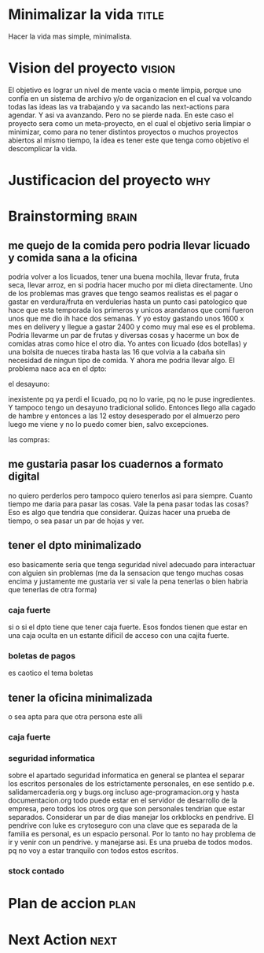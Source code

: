 #+FILETAGS: proyecto minimalizacion
#+TODO: TODO(t) BUG IDEA IMPROV NEXT | DONE(d!) FIXED DESISTIDO



* Minimalizar la vida                                                 :title:
Hacer la vida mas simple, minimalista.
* Vision del proyecto                                                :vision:
El objetivo es lograr un nivel de mente vacia o mente limpia, porque
uno confia en un sistema de archivo y/o de organizacion en el cual va
volcando todas las ideas las va trabajando y va sacando las
next-actions para agendar. Y asi va avanzando. Pero no se pierde nada.
En este caso el proyecto sera como un meta-proyecto, en el cual el
objetivo seria limpiar o minimizar, como para no tener distintos
proyectos o muchos proyectos abiertos al mismo tiempo, la idea es
tener este que tenga como objetivo el descomplicar la vida.
* Justificacion del proyecto						:why:
* Brainstorming						      :brain:
** me quejo de la comida pero podria llevar licuado y comida sana a la oficina
podria volver a los licuados, tener una buena mochila, llevar fruta,
fruta seca, llevar arroz, en si podria hacer mucho por mi dieta
directamente.
Uno de los problemas mas graves que tengo seamos realistas es el pagar
o gastar en verdura/fruta en verdulerias hasta un punto casi
patologico que hace que esta temporada los primeros y unicos arandanos
que comi fueron unos que me dio ih hace dos semanas. Y yo estoy
gastando unos 1600 x mes en delivery y llegue a gastar 2400 y como muy
mal ese es el problema. Podria llevarme un par de frutas y diversas
cosas y hacerme un box de comidas atras como hice el otro dia.
Yo antes con licuado (dos botellas) y una bolsita de nueces tiraba
hasta las 16 que volvia a la cabaña sin necesidad de ningun tipo de
comida. Y ahora me podria llevar algo.
El problema nace aca en el dpto:
**** el desayuno:
inexistente pq ya perdi el licuado, pq no lo varie, pq no le puse
ingredientes. Y tampoco tengo un desayuno tradicional solido. Entonces
llego alla cagado de hambre y entonces a las 12 estoy desesperado por
el almuerzo pero luego me viene y no lo puedo comer bien, salvo excepciones.
**** las compras:


** me gustaria pasar los cuadernos a formato digital
no quiero perderlos pero tampoco quiero tenerlos asi para siempre.
Cuanto tiempo me daria para pasar las cosas.
Vale la pena pasar todas las cosas?
Eso es algo que tendria que considerar.
Quizas hacer una prueba de tiempo, o sea pasar un par de hojas y ver.
** tener el dpto minimalizado
eso basicamente seria que tenga seguridad nivel adecuado para
interactuar con alguien sin problemas (me da la sensacion que tengo
muchas cosas encima y justamente me gustaria ver si vale la pena
tenerlas o bien habria que tenerlas de otra forma)
*** caja fuerte
si o si el dpto tiene que tener caja fuerte. Esos fondos tienen que
estar en una caja oculta en un estante dificil de acceso con una
cajita fuerte. 
*** boletas de pagos
es caotico el tema boletas
** tener la oficina minimalizada
o sea apta para que otra persona este alli
*** caja fuerte
*** seguridad informatica
sobre el apartado seguridad informatica en general se plantea el
separar los escritos personales de los estrictamente personales, en
ese sentido p.e. salidamercaderia.org y bugs.org incluso
age-programacion.org y hasta documentacion.org todo puede estar en el
servidor  de desarrollo de la empresa, pero todos los otros org que
son personales tendrian que estar separados.
Considerar un par de dias manejar los orkblocks en pendrive. El
pendrive con luke es crytoseguro con una clave que es separada de la
familia es personal, es un espacio personal. Por lo tanto no hay
problema de ir y venir con un pendrive. y manejarse asi. Es una prueba
de todos modos. pq no voy a estar tranquilo con todos estos escritos.

*** stock contado
* Plan de accion						       :plan:
* Next Action							       :next:

